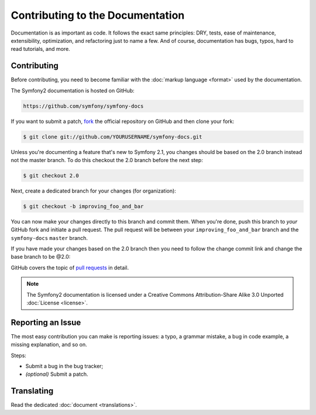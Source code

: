 Contributing to the Documentation
=================================

Documentation is as important as code. It follows the exact same principles:
DRY, tests, ease of maintenance, extensibility, optimization, and refactoring
just to name a few. And of course, documentation has bugs, typos, hard to read
tutorials, and more.

Contributing
------------

Before contributing, you need to become familiar with the :doc:`markup
language <format>` used by the documentation.

The Symfony2 documentation is hosted on GitHub:

.. code-block:: text

    https://github.com/symfony/symfony-docs

If you want to submit a patch, `fork`_ the official repository on GitHub and
then clone your fork:

.. code-block:: bash

    $ git clone git://github.com/YOURUSERNAME/symfony-docs.git

Unless you're documenting a feature that's new to Symfony 2.1, you changes
should be based on the 2.0 branch instead not the master branch. To do this
checkout the 2.0 branch before the next step:

.. code-block:: bash

    $ git checkout 2.0


Next, create a dedicated branch for your changes (for organization):

.. code-block:: bash

    $ git checkout -b improving_foo_and_bar

You can now make your changes directly to this branch and commit them. When
you're done, push this branch to *your* GitHub fork and initiate a pull request.
The pull request will be between your ``improving_foo_and_bar`` branch and
the ``symfony-docs`` ``master`` branch.

.. image:: /images/docs-pull-request.png
   :align: center

If you have made your changes based
on the 2.0 branch then you need to follow the change commit link and change
the base branch to be @2.0:

.. image:: /images/docs-pull-request-change-base.png
   :align: center

GitHub covers the topic of `pull requests`_ in detail.

.. note::

    The Symfony2 documentation is licensed under a Creative Commons
    Attribution-Share Alike 3.0 Unported :doc:`License <license>`.

Reporting an Issue
------------------

The most easy contribution you can make is reporting issues: a typo, a grammar
mistake, a bug in code example, a missing explanation, and so on.

Steps:

* Submit a bug in the bug tracker;

* *(optional)* Submit a patch.

Translating
-----------

Read the dedicated :doc:`document <translations>`.

.. _`fork`: http://help.github.com/fork-a-repo/
.. _`pull requests`: http://help.github.com/pull-requests/
